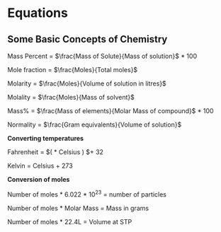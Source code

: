 * Equations

** Some Basic Concepts of Chemistry

Mass Percent = $\frac{Mass of Solute}{Mass of solution}$ * 100

Mole fraction = $\frac{Moles}{Total moles}$

Molarity = $\frac{Moles}{Volume of solution in litres}$

Molality = $\frac{Moles}{Mass of solvent}$

Mass% = $\frac{Mass of elements}{Molar Mass of compound}$ * 100

Normality = $\frac{Gram equivalents}{Volume of solution}$

*Converting temperatures*

Fahrenheit = $\left( \frac{9}{5} * Celsius \right) $+ 32

Kelvin = Celsius + 273

*Conversion of moles*

Number of moles * 6.022 * 10^23 = number of particles

Number of moles * Molar Mass = Mass in grams

Number of moles * 22.4L = Volume at STP

